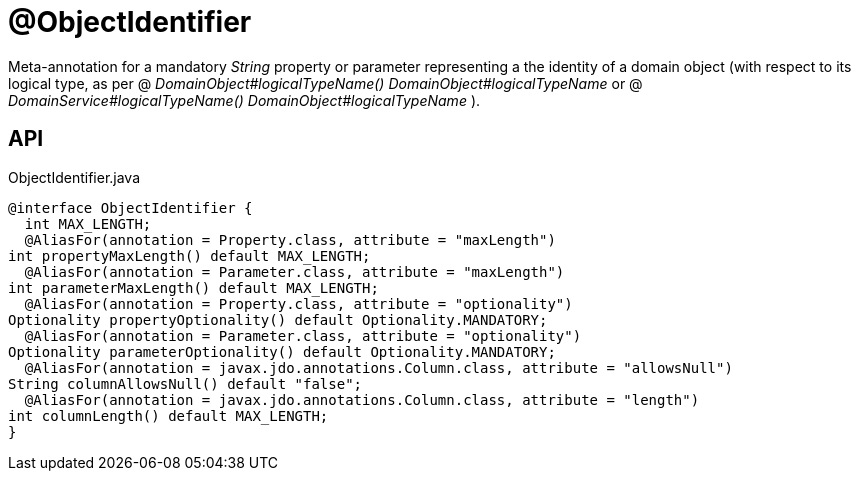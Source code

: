 = @ObjectIdentifier
:Notice: Licensed to the Apache Software Foundation (ASF) under one or more contributor license agreements. See the NOTICE file distributed with this work for additional information regarding copyright ownership. The ASF licenses this file to you under the Apache License, Version 2.0 (the "License"); you may not use this file except in compliance with the License. You may obtain a copy of the License at. http://www.apache.org/licenses/LICENSE-2.0 . Unless required by applicable law or agreed to in writing, software distributed under the License is distributed on an "AS IS" BASIS, WITHOUT WARRANTIES OR  CONDITIONS OF ANY KIND, either express or implied. See the License for the specific language governing permissions and limitations under the License.

Meta-annotation for a mandatory _String_ property or parameter representing a the identity of a domain object (with respect to its logical type, as per @ _DomainObject#logicalTypeName() DomainObject#logicalTypeName_ or @ _DomainService#logicalTypeName() DomainObject#logicalTypeName_ ).

== API

[source,java]
.ObjectIdentifier.java
----
@interface ObjectIdentifier {
  int MAX_LENGTH;
  @AliasFor(annotation = Property.class, attribute = "maxLength")
int propertyMaxLength() default MAX_LENGTH;
  @AliasFor(annotation = Parameter.class, attribute = "maxLength")
int parameterMaxLength() default MAX_LENGTH;
  @AliasFor(annotation = Property.class, attribute = "optionality")
Optionality propertyOptionality() default Optionality.MANDATORY;
  @AliasFor(annotation = Parameter.class, attribute = "optionality")
Optionality parameterOptionality() default Optionality.MANDATORY;
  @AliasFor(annotation = javax.jdo.annotations.Column.class, attribute = "allowsNull")
String columnAllowsNull() default "false";
  @AliasFor(annotation = javax.jdo.annotations.Column.class, attribute = "length")
int columnLength() default MAX_LENGTH;
}
----

